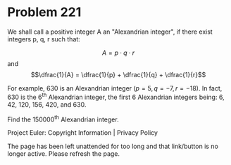 *   Problem 221

   We shall call a positive integer A an "Alexandrian integer", if there
   exist integers p, q, r such that:

   $$A = p \cdot q \cdot r$$ and $$\dfrac{1}{A} = \dfrac{1}{p} + \dfrac{1}{q}
   + \dfrac{1}{r}$$

   For example, 630 is an Alexandrian integer ($p = 5, q = -7, r = -18$). In
   fact, 630 is the 6^th Alexandrian integer, the first 6 Alexandrian
   integers being: 6, 42, 120, 156, 420, and 630.

   Find the 150000^th Alexandrian integer.

   Project Euler: Copyright Information | Privacy Policy

   The page has been left unattended for too long and that link/button is no
   longer active. Please refresh the page.

